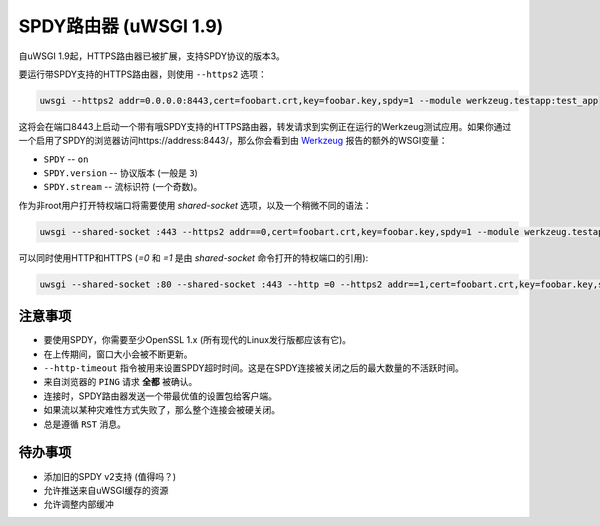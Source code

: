 SPDY路由器 (uWSGI 1.9)
===========================

自uWSGI 1.9起，HTTPS路由器已被扩展，支持SPDY协议的版本3。

要运行带SPDY支持的HTTPS路由器，则使用 ``--https2`` 选项：

.. code-block:: sh

   uwsgi --https2 addr=0.0.0.0:8443,cert=foobart.crt,key=foobar.key,spdy=1 --module werkzeug.testapp:test_app

这将会在端口8443上启动一个带有哦SPDY支持的HTTPS路由器，转发请求到实例正在运行的Werkzeug测试应用。如果你通过一个启用了SPDY的浏览器访问https://address:8443/，那么你会看到由
`Werkzeug <http://werkzeug.pocoo.org/>`_ 报告的额外的WSGI变量：

* ``SPDY`` -- ``on``
* ``SPDY.version`` -- 协议版本 (一般是 ``3``)
* ``SPDY.stream`` -- 流标识符 (一个奇数)。

作为非root用户打开特权端口将需要使用 `shared-socket` 选项，以及一个稍微不同的语法：

.. code-block:: sh

   uwsgi --shared-socket :443 --https2 addr==0,cert=foobart.crt,key=foobar.key,spdy=1 --module werkzeug.testapp:test_app --uid user

可以同时使用HTTP和HTTPS (`=0` 和 `=1` 是由 `shared-socket` 命令打开的特权端口的引用):

.. code-block:: sh

   uwsgi --shared-socket :80 --shared-socket :443 --http =0 --https2 addr==1,cert=foobart.crt,key=foobar.key,spdy=1 --module werkzeug.testapp:test_app --uid user


注意事项
********

* 要使用SPDY，你需要至少OpenSSL 1.x (所有现代的Linux发行版都应该有它)。
* 在上传期间，窗口大小会被不断更新。
*  ``--http-timeout`` 指令被用来设置SPDY超时时间。这是在SPDY连接被关闭之后的最大数量的不活跃时间。
* 来自浏览器的 ``PING`` 请求 **全都** 被确认。
* 连接时，SPDY路由器发送一个带最优值的设置包给客户端。
* 如果流以某种灾难性方式失败了，那么整个连接会被硬关闭。
* 总是遵循 ``RST`` 消息。

待办事项
********

* 添加旧的SPDY v2支持 (值得吗？)
* 允许推送来自uWSGI缓存的资源
* 允许调整内部缓冲
